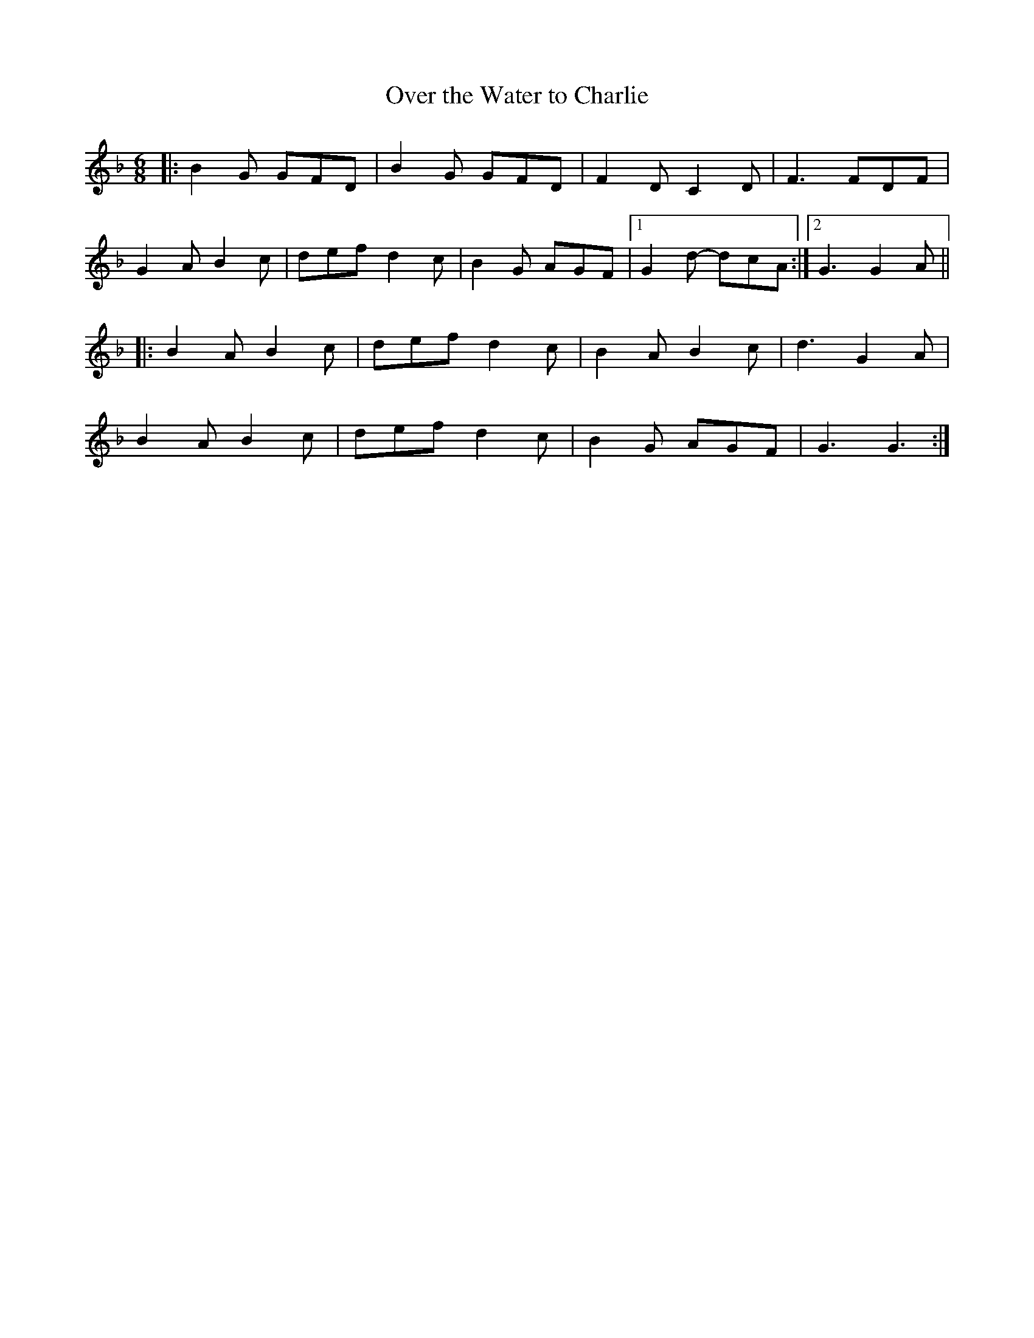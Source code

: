 X: 1
T: Over the Water to Charlie
M: 6/8
L: 1/8
K: Gdor
|:B2G GFD|B2G GFD|F2D C2D|F3 FDF|
G2A B2c|def d2c|B2G AGF|1G2d- dcA:|2G3 G2A||
|:B2A B2c|def d2c|B2A B2c|d3 G2A|
B2A B2c|def d2c|B2G AGF|G3 G3:|
